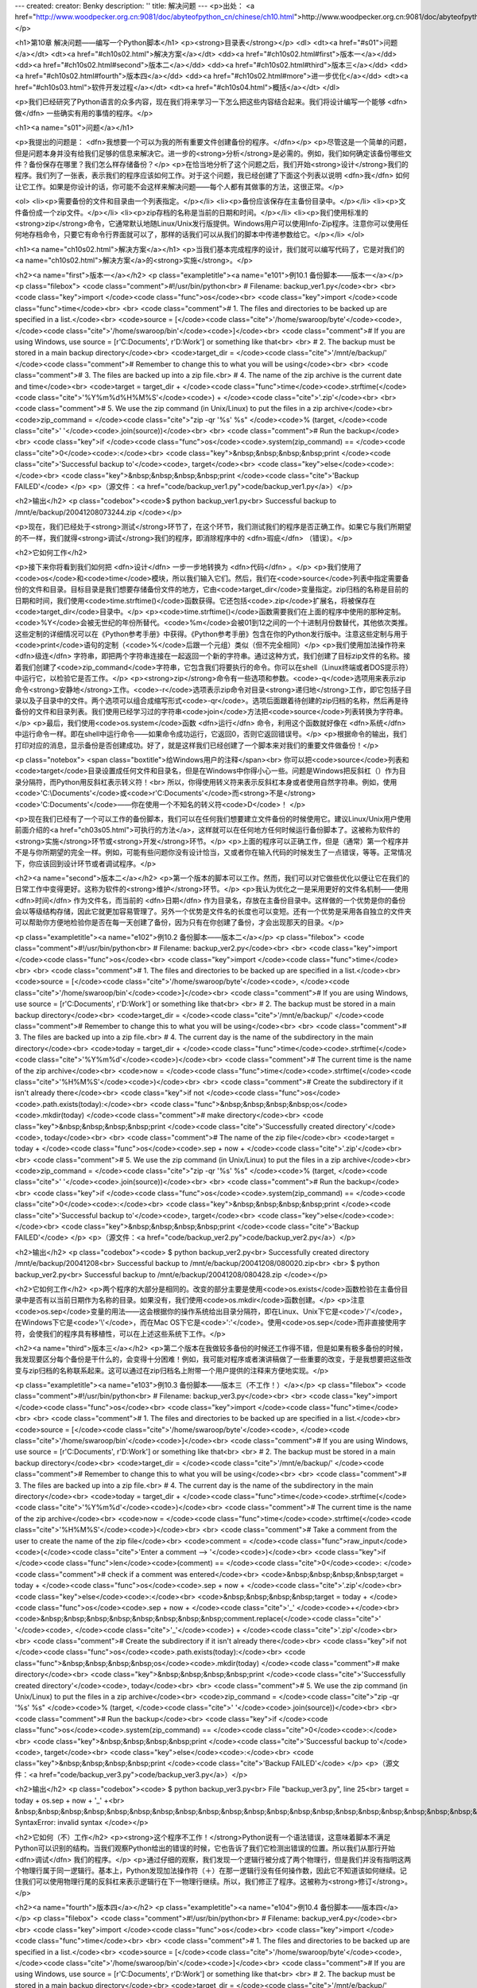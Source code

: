 ---
created: 
creator: Benky
description: ''
title: 解决问题
---
<p>出处： <a href="http://www.woodpecker.org.cn:9081/doc/abyteofpython_cn/chinese/ch10.html">http://www.woodpecker.org.cn:9081/doc/abyteofpython_cn/chinese/ch10.html</a></p>

<h1>第10章 解决问题——编写一个Python脚本</h1>
<p><strong>目录表</strong></p>
<dl>
<dt><a href="#s01">问题</a></dt>
<dt><a href="#ch10s02.html">解决方案</a></dt>
<dd><a href="#ch10s02.html#first">版本一</a></dd>
<dd><a href="#ch10s02.html#second">版本二</a></dd>
<dd><a href="#ch10s02.html#third">版本三</a></dd>
<dd><a href="#ch10s02.html#fourth">版本四</a></dd>
<dd><a href="#ch10s02.html#more">进一步优化</a></dd>
<dt><a href="#ch10s03.html">软件开发过程</a></dt>
<dt><a href="#ch10s04.html">概括</a></dt>
</dl>

<p>我们已经研究了Python语言的众多内容，现在我们将来学习一下怎么把这些内容结合起来。我们将设计编写一个能够 <dfn>做</dfn> 一些确实有用的事情的程序。</p>

<h1><a name="s01">问题</a></h1>

<p>我提出的问题是： <dfn>我想要一个可以为我的所有重要文件创建备份的程序。</dfn></p>
<p>尽管这是一个简单的问题，但是问题本身并没有给我们足够的信息来解决它。进一步的<strong>分析</strong>是必需的。例如，我们如何确定该备份哪些文件？备份保存在哪里？我们怎么样存储备份？</p>
<p>在恰当地分析了这个问题之后，我们开始<strong>设计</strong>我们的程序。我们列了一张表，表示我们的程序应该如何工作。对于这个问题，我已经创建了下面这个列表以说明 <dfn>我</dfn> 如何让它工作。如果是你设计的话，你可能不会这样来解决问题——每个人都有其做事的方法，这很正常。</p>

<ol>
<li><p>需要备份的文件和目录由一个列表指定。</p></li>
<li><p>备份应该保存在主备份目录中。</p></li>
<li><p>文件备份成一个zip文件。</p></li>
<li><p>zip存档的名称是当前的日期和时间。</p></li>
<li><p>我们使用标准的<strong>zip</strong>命令，它通常默认地随Linux/Unix发行版提供。Windows用户可以使用Info-Zip程序。注意你可以使用任何地存档命令，只要它有命令行界面就可以了，那样的话我们可以从我们的脚本中传递参数给它。</p></li>
</ol>


<h1><a name="ch10s02.html">解决方案</a></h1>
<p>当我们基本完成程序的设计，我们就可以编写代码了，它是对我们的<a name="ch10s02.html">解决方案</a>的<strong>实施</strong>。</p>

<h2><a name="first">版本一</a></h2>
<p class="exampletitle"><a name="e101">例10.1 备份脚本——版本一</a></p>
<p class="filebox">
<code class="comment">#!/usr/bin/python<br>
# Filename: backup_ver1.py</code><br>
<br>
<code class="key">import </code><code class="func">os</code><br>
<code class="key">import </code><code class="func">time</code><br>
<br>
<code class="comment"># 1. The files and directories to be backed up are specified in a list.</code><br>
<code>source = [</code><code class="cite">'/home/swaroop/byte'</code><code>, </code><code class="cite">'/home/swaroop/bin'</code><code>]</code><br>
<code class="comment"># If you are using Windows, use source = [r'C:\Documents', r'D:\Work'] or something like that<br>
<br>
# 2. The backup must be stored in a main backup directory</code><br>
<code>target_dir = </code><code class="cite">'/mnt/e/backup/' </code><code class="comment"># Remember to change this to what you will be using</code><br>
<br>
<code class="comment"># 3. The files are backed up into a zip file.<br>
# 4. The name of the zip archive is the current date and time</code><br>
<code>target = target_dir + </code><code class="func">time</code><code>.strftime(</code><code class="cite">'%Y%m%d%H%M%S'</code><code>) + </code><code class="cite">'.zip'</code><br>
<br>
<code class="comment"># 5. We use the zip command (in Unix/Linux) to put the files in a zip archive</code><br>
<code>zip_command = </code><code class="cite">"zip -qr '%s' %s" </code><code>% (target, </code><code class="cite">' '</code><code>.join(source))</code><br>
<br>
<code class="comment"># Run the backup</code><br>
<code class="key">if </code><code class="func">os</code><code>.system(zip_command) == </code><code class="cite">0</code><code>:</code><br>
<code class="key">&nbsp;&nbsp;&nbsp;&nbsp;print </code><code class="cite">'Successful backup to'</code><code>, target</code><br>
<code class="key">else</code><code>:</code><br>
<code class="key">&nbsp;&nbsp;&nbsp;&nbsp;print </code><code class="cite">'Backup FAILED'</code>
</p>
<p>（源文件：<a href="code/backup_ver1.py">code/backup_ver1.py</a>）</p>

<h2>输出</h2>
<p class="codebox"><code>$ python backup_ver1.py<br>
Successful backup to /mnt/e/backup/20041208073244.zip
</code></p>

<p>现在，我们已经处于<strong>测试</strong>环节了，在这个环节，我们测试我们的程序是否正确工作。如果它与我们所期望的不一样，我们就得<strong>调试</strong>我们的程序，即消除程序中的 <dfn>瑕疵</dfn> （错误）。</p>

<h2>它如何工作</h2>

<p>接下来你将看到我们如何把 <dfn>设计</dfn> 一步一步地转换为 <dfn>代码</dfn> 。</p>
<p>我们使用了<code>os</code>和<code>time</code>模块，所以我们输入它们。然后，我们在<code>source</code>列表中指定需要备份的文件和目录。目标目录是我们想要存储备份文件的地方，它由<code>target_dir</code>变量指定。zip归档的名称是目前的日期和时间，我们使用<code>time.strftime()</code>函数获得。它还包括<code>.zip</code>扩展名，将被保存在<code>target_dir</code>目录中。</p>
<p><code>time.strftime()</code>函数需要我们在上面的程序中使用的那种定制。<code>%Y</code>会被无世纪的年份所替代。<code>%m</code>会被01到12之间的一个十进制月份数替代，其他依次类推。这些定制的详细情况可以在《Python参考手册》中获得。《Python参考手册》包含在你的Python发行版中。注意这些定制与用于<code>print</code>语句的定制（<code>%</code>后跟一个元组）类似（但不完全相同）</p>
<p>我们使用加法操作符来 <dfn>级连</dfn> 字符串，即把两个字符串连接在一起返回一个新的字符串。通过这种方式，我们创建了目标zip文件的名称。接着我们创建了<code>zip_command</code>字符串，它包含我们将要执行的命令。你可以在shell（Linux终端或者DOS提示符）中运行它，以检验它是否工作。</p>
<p><strong>zip</strong>命令有一些选项和参数。<code>-q</code>选项用来表示zip命令<strong>安静地</strong>工作。<code>-r</code>选项表示zip命令对目录<strong>递归地</strong>工作，即它包括子目录以及子目录中的文件。两个选项可以组合成缩写形式<code>-qr</code>。选项后面跟着待创建的zip归档的名称，然后再是待备份的文件和目录列表。我们使用已经学习过的字符串<code>join</code>方法把<code>source</code>列表转换为字符串。</p>
<p>最后，我们使用<code>os.system</code>函数 <dfn>运行</dfn> 命令，利用这个函数就好像在 <dfn>系统</dfn> 中运行命令一样。即在shell中运行命令——如果命令成功运行，它返回0，否则它返回错误号。</p>
<p>根据命令的输出，我们打印对应的消息，显示备份是否创建成功。好了，就是这样我们已经创建了一个脚本来对我们的重要文件做备份！</p>

<p class="notebox">
<span class="boxtitle">给Windows用户的注释</span><br>
你可以把<code>source</code>列表和<code>target</code>目录设置成任何文件和目录名，但是在Windows中你得小心一些。问题是Windows把反斜杠（\）作为目录分隔符，而Python用反斜杠表示转义符！<br>
所以，你得使用转义符来表示反斜杠本身或者使用自然字符串。例如，使用<code>'C:\\Documents'</code>或<code>r'C:\Documents'</code>而<strong>不是</strong><code>'C:\Documents'</code>——你在使用一个不知名的转义符<code>\D</code>！
</p>

<p>现在我们已经有了一个可以工作的备份脚本，我们可以在任何我们想要建立文件备份的时候使用它。建议Linux/Unix用户使用前面介绍的<a href="ch03s05.html">可执行的方法</a>，这样就可以在任何地方任何时候运行备份脚本了。这被称为软件的<strong>实施</strong>环节或<strong>开发</strong>环节。</p>
<p>上面的程序可以正确工作，但是（通常）第一个程序并不是与你所期望的完全一样。例如，可能有些问题你没有设计恰当，又或者你在输入代码的时候发生了一点错误，等等。正常情况下，你应该回到设计环节或者调试程序。</p>

<h2><a name="second">版本二</a></h2>
<p>第一个版本的脚本可以工作。然而，我们可以对它做些优化以便让它在我们的日常工作中变得更好。这称为软件的<strong>维护</strong>环节。</p>
<p>我认为优化之一是采用更好的文件名机制——使用 <dfn>时间</dfn> 作为文件名，而当前的 <dfn>日期</dfn> 作为目录名，存放在主备份目录中。这样做的一个优势是你的备份会以等级结构存储，因此它就更加容易管理了。另外一个优势是文件名的长度也可以变短。还有一个优势是采用各自独立的文件夹可以帮助你方便地检验你是否在每一天创建了备份，因为只有在你创建了备份，才会出现那天的目录。</p>

<p class="exampletitle"><a name="e102">例10.2 备份脚本——版本二</a></p>
<p class="filebox">
<code class="comment">#!/usr/bin/python<br>
# Filename: backup_ver2.py</code><br>
<br>
<code class="key">import </code><code class="func">os</code><br>
<code class="key">import </code><code class="func">time</code><br>
<br>
<code class="comment"># 1. The files and directories to be backed up are specified in a list.</code><br>
<code>source = [</code><code class="cite">'/home/swaroop/byte'</code><code>, </code><code class="cite">'/home/swaroop/bin'</code><code>]</code><br>
<code class="comment"># If you are using Windows, use source = [r'C:\Documents', r'D:\Work'] or something like that<br>
<br>
# 2. The backup must be stored in a main backup directory</code><br>
<code>target_dir = </code><code class="cite">'/mnt/e/backup/' </code><code class="comment"># Remember to change this to what you will be using</code><br>
<br>
<code class="comment"># 3. The files are backed up into a zip file.<br>
# 4. The current day is the name of the subdirectory in the main directory</code><br>
<code>today = target_dir + </code><code class="func">time</code><code>.strftime(</code><code class="cite">'%Y%m%d'</code><code>)</code><br>
<code class="comment"># The current time is the name of the zip archive</code><br>
<code>now = </code><code class="func">time</code><code>.strftime(</code><code class="cite">'%H%M%S'</code><code>)</code><br>
<br>
<code class="comment"># Create the subdirectory if it isn't already there</code><br>
<code class="key">if not </code><code class="func">os</code><code>.path.exists(today):</code><br>
<code class="func">&nbsp;&nbsp;&nbsp;&nbsp;os</code><code>.mkdir(today) </code><code class="comment"># make directory</code><br>
<code class="key">&nbsp;&nbsp;&nbsp;&nbsp;print </code><code class="cite">'Successfully created directory'</code><code>, today</code><br>
<br>
<code class="comment"># The name of the zip file</code><br>
<code>target = today + </code><code class="func">os</code><code>.sep + now + </code><code class="cite">'.zip'</code><br>
<br>
<code class="comment"># 5. We use the zip command (in Unix/Linux) to put the files in a zip archive</code><br>
<code>zip_command = </code><code class="cite">"zip -qr '%s' %s" </code><code>% (target, </code><code class="cite">' '</code><code>.join(source))</code><br>
<br>
<code class="comment"># Run the backup</code><br>
<code class="key">if </code><code class="func">os</code><code>.system(zip_command) == </code><code class="cite">0</code><code>:</code><br>
<code class="key">&nbsp;&nbsp;&nbsp;&nbsp;print </code><code class="cite">'Successful backup to'</code><code>, target</code><br>
<code class="key">else</code><code>:</code><br>
<code class="key">&nbsp;&nbsp;&nbsp;&nbsp;print </code><code class="cite">'Backup FAILED'</code>
</p>
<p>（源文件：<a href="code/backup_ver2.py">code/backup_ver2.py</a>）</p>

<h2>输出</h2>
<p class="codebox"><code>
$ python backup_ver2.py<br>
Successfully created directory /mnt/e/backup/20041208<br>
Successful backup to /mnt/e/backup/20041208/080020.zip<br>
<br>
$ python backup_ver2.py<br>
Successful backup to /mnt/e/backup/20041208/080428.zip
</code></p>

<h2>它如何工作</h2>
<p>两个程序的大部分是相同的。改变的部分主要是使用<code>os.exists</code>函数检验在主备份目录中是否有以当前日期作为名称的目录。如果没有，我们使用<code>os.mkdir</code>函数创建。</p>
<p>注意<code>os.sep</code>变量的用法——这会根据你的操作系统给出目录分隔符，即在Linux、Unix下它是<code>'/'</code>，在Windows下它是<code>'\\'</code>，而在Mac OS下它是<code>':'</code>。使用<code>os.sep</code>而非直接使用字符，会使我们的程序具有移植性，可以在上述这些系统下工作。</p>

<h2><a name="third">版本三</a></h2>
<p>第二个版本在我做较多备份的时候还工作得不错，但是如果有极多备份的时候，我发现要区分每个备份是干什么的，会变得十分困难！例如，我可能对程序或者演讲稿做了一些重要的改变，于是我想要把这些改变与zip归档的名称联系起来。这可以通过在zip归档名上附带一个用户提供的注释来方便地实现。</p>

<p class="exampletitle"><a name="e103">例10.3 备份脚本——版本三（不工作！）</a></p>
<p class="filebox">
<code class="comment">#!/usr/bin/python<br>
# Filename: backup_ver3.py</code><br>
<br>
<code class="key">import </code><code class="func">os</code><br>
<code class="key">import </code><code class="func">time</code><br>
<br>
<code class="comment"># 1. The files and directories to be backed up are specified in a list.</code><br>
<code>source = [</code><code class="cite">'/home/swaroop/byte'</code><code>, </code><code class="cite">'/home/swaroop/bin'</code><code>]</code><br>
<code class="comment"># If you are using Windows, use source = [r'C:\Documents', r'D:\Work'] or something like that<br>
<br>
# 2. The backup must be stored in a main backup directory</code><br>
<code>target_dir = </code><code class="cite">'/mnt/e/backup/' </code><code class="comment"># Remember to change this to what you will be using</code><br>
<br>
<code class="comment"># 3. The files are backed up into a zip file.<br>
# 4. The current day is the name of the subdirectory in the main directory</code><br>
<code>today = target_dir + </code><code class="func">time</code><code>.strftime(</code><code class="cite">'%Y%m%d'</code><code>)</code><br>
<code class="comment"># The current time is the name of the zip archive</code><br>
<code>now = </code><code class="func">time</code><code>.strftime(</code><code class="cite">'%H%M%S'</code><code>)</code><br>
<br>
<code class="comment"># Take a comment from the user to create the name of the zip file</code><br>
<code>comment = </code><code class="func">raw_input</code><code>(</code><code class="cite">'Enter a comment --> '</code><code>)</code><br>
<code class="key">if </code><code class="func">len</code><code>(comment) == </code><code class="cite">0</code><code>: </code><code class="comment"># check if a comment was entered</code><br>
<code>&nbsp;&nbsp;&nbsp;&nbsp;target = today + </code><code class="func">os</code><code>.sep + now + </code><code class="cite">'.zip'</code><br>
<code class="key">else</code><code>:</code><br>
<code>&nbsp;&nbsp;&nbsp;&nbsp;target = today + </code><code class="func">os</code><code>.sep + now + </code><code class="cite">'_' </code><code>+</code><br>
<code>&nbsp;&nbsp;&nbsp;&nbsp;&nbsp;&nbsp;&nbsp;&nbsp;comment.replace(</code><code class="cite">' '</code><code>, </code><code class="cite">'_'</code><code>) + </code><code class="cite">'.zip'</code><br>
<br>
<code class="comment"># Create the subdirectory if it isn't already there</code><br>
<code class="key">if not </code><code class="func">os</code><code>.path.exists(today):</code><br>
<code class="func">&nbsp;&nbsp;&nbsp;&nbsp;os</code><code>.mkdir(today) </code><code class="comment"># make directory</code><br>
<code class="key">&nbsp;&nbsp;&nbsp;&nbsp;print </code><code class="cite">'Successfully created directory'</code><code>, today</code><br>
<br>
<code class="comment"># 5. We use the zip command (in Unix/Linux) to put the files in a zip archive</code><br>
<code>zip_command = </code><code class="cite">"zip -qr '%s' %s" </code><code>% (target, </code><code class="cite">' '</code><code>.join(source))</code><br>
<br>
<code class="comment"># Run the backup</code><br>
<code class="key">if </code><code class="func">os</code><code>.system(zip_command) == </code><code class="cite">0</code><code>:</code><br>
<code class="key">&nbsp;&nbsp;&nbsp;&nbsp;print </code><code class="cite">'Successful backup to'</code><code>, target</code><br>
<code class="key">else</code><code>:</code><br>
<code class="key">&nbsp;&nbsp;&nbsp;&nbsp;print </code><code class="cite">'Backup FAILED'</code>
</p>
<p>（源文件：<a href="code/backup_ver3.py">code/backup_ver3.py</a>）</p>

<h2>输出</h2>
<p class="codebox"><code>
$ python backup_ver3.py<br>
File "backup_ver3.py", line 25<br>
target = today + os.sep + now + '_' +<br>
&nbsp;&nbsp;&nbsp;&nbsp;&nbsp;&nbsp;&nbsp;&nbsp;&nbsp;&nbsp;&nbsp;&nbsp;&nbsp;&nbsp;&nbsp;&nbsp;&nbsp;&nbsp;&nbsp;&nbsp;&nbsp;&nbsp;&nbsp;&nbsp;&nbsp;&nbsp;&nbsp;&nbsp;&nbsp;&nbsp;&nbsp;&nbsp;^<br>
SyntaxError: invalid syntax
</code></p>

<h2>它如何（不）工作</h2>
<p><strong>这个程序不工作！</strong>Python说有一个语法错误，这意味着脚本不满足Python可以识别的结构。当我们观察Python给出的错误的时候，它也告诉了我们它检测出错误的位置。所以我们从那行开始 <dfn>调试</dfn> 我们的程序。</p>
<p>通过仔细的观察，我们发现一个逻辑行被分成了两个物理行，但是我们并没有指明这两个物理行属于同一逻辑行。基本上，Python发现加法操作符（＋）在那一逻辑行没有任何操作数，因此它不知道该如何继续。记住我们可以使用物理行尾的反斜杠来表示逻辑行在下一物理行继续。所以，我们修正了程序。这被称为<strong>修订</strong>。</p>

<h2><a name="fourth">版本四</a></h2>
<p class="exampletitle"><a name="e104">例10.4 备份脚本——版本四</a></p>
<p class="filebox">
<code class="comment">#!/usr/bin/python<br>
# Filename: backup_ver4.py</code><br>
<br>
<code class="key">import </code><code class="func">os</code><br>
<code class="key">import </code><code class="func">time</code><br>
<br>
<code class="comment"># 1. The files and directories to be backed up are specified in a list.</code><br>
<code>source = [</code><code class="cite">'/home/swaroop/byte'</code><code>, </code><code class="cite">'/home/swaroop/bin'</code><code>]</code><br>
<code class="comment"># If you are using Windows, use source = [r'C:\Documents', r'D:\Work'] or something like that<br>
<br>
# 2. The backup must be stored in a main backup directory</code><br>
<code>target_dir = </code><code class="cite">'/mnt/e/backup/' </code><code class="comment"># Remember to change this to what you will be using</code><br>
<br>
<code class="comment"># 3. The files are backed up into a zip file.<br>
# 4. The current day is the name of the subdirectory in the main directory</code><br>
<code>today = target_dir + </code><code class="func">time</code><code>.strftime(</code><code class="cite">'%Y%m%d'</code><code>)</code><br>
<code class="comment"># The current time is the name of the zip archive</code><br>
<code>now = </code><code class="func">time</code><code>.strftime(</code><code class="cite">'%H%M%S'</code><code>)</code><br>
<br>
<code class="comment"># Take a comment from the user to create the name of the zip file</code><br>
<code>comment = </code><code class="func">raw_input</code><code>(</code><code class="cite">'Enter a comment --> '</code><code>)</code><br>
<code class="key">if </code><code class="func">len</code><code>(comment) == </code><code class="cite">0</code><code>: </code><code class="comment"># check if a comment was entered</code><br>
<code>&nbsp;&nbsp;&nbsp;&nbsp;target = today + </code><code class="func">os</code><code>.sep + now + </code><code class="cite">'.zip'</code><br>
<code class="key">else</code><code>:</code><br>
<code>&nbsp;&nbsp;&nbsp;&nbsp;target = today + </code><code class="func">os</code><code>.sep + now + </code><code class="cite">'_' </code><code>+ \</code><br>
<code>&nbsp;&nbsp;&nbsp;&nbsp;&nbsp;&nbsp;&nbsp;&nbsp;comment.replace(</code><code class="cite">' '</code><code>, </code><code class="cite">'_'</code><code>) + </code><code class="cite">'.zip'</code><br>
<code class="comment">&nbsp;&nbsp;&nbsp;&nbsp;# Notice the backslash!</code><br>
<br>
<code class="comment"># Create the subdirectory if it isn't already there</code><br>
<code class="key">if not </code><code class="func">os</code><code>.path.exists(today):</code><br>
<code class="func">&nbsp;&nbsp;&nbsp;&nbsp;os</code><code>.mkdir(today) </code><code class="comment"># make directory</code><br>
<code class="key">&nbsp;&nbsp;&nbsp;&nbsp;print </code><code class="cite">'Successfully created directory'</code><code>, today</code><br>
<br>
<code class="comment"># 5. We use the zip command (in Unix/Linux) to put the files in a zip archive</code><br>
<code>zip_command = </code><code class="cite">"zip -qr '%s' %s" </code><code>% (target, </code><code class="cite">' '</code><code>.join(source))</code><br>
<br>
<code class="comment"># Run the backup</code><br>
<code class="key">if </code><code class="func">os</code><code>.system(zip_command) == </code><code class="cite">0</code><code>:</code><br>
<code class="key">&nbsp;&nbsp;&nbsp;&nbsp;print </code><code class="cite">'Successful backup to'</code><code>, target</code><br>
<code class="key">else</code><code>:</code><br>
<code class="key">&nbsp;&nbsp;&nbsp;&nbsp;print </code><code class="cite">'Backup FAILED'</code>
</p>
<p>（源文件：<a href="code/backup_ver4.py">code/backup_ver4.py</a>）</p>

<h2>输出</h2>
<p class="codebox"><code>
$ python backup_ver4.py<br>
Enter a comment --> added new examples<br>
Successful backup to /mnt/e/backup/20041208/082156_added_new_examples.zip<br>
<br>
$ python backup_ver4.py<br>
Enter a comment --><br>
Successful backup to /mnt/e/backup/20041208/082316.zip
</code></p>

<h2>它如何工作</h2>
<p>这个程序现在工作了！让我们看一下版本三中作出的实质性改进。我们使用<code>raw_input</code>函数得到用户的注释，然后通过<code>len</code>函数找出输入的长度以检验用户是否确实输入了什么东西。如果用户只是按了<strong>回车</strong>（比如这只是一个惯例备份，没有做什么特别的修改），那么我们就如之前那样继续操作。</p>
<p>然而，如果提供了注释，那么它会被附加到zip归档名，就在<code>.zip</code>扩展名之前。注意我们把注释中的空格替换成下划线——这是因为处理这样的文件名要容易得多。</p>

<h2><a name="more">进一步优化</a></h2>
<p>对于大多数用户来说，第四个版本是一个满意的工作脚本了，但是它仍然有进一步改进的空间。比如，你可以在程序中包含 <dfn>交互</dfn> 程度——你可以用<code>-v</code>选项来使你的程序更具交互性。</p>
<p>另一个可能的改进是使文件和目录能够通过命令行直接传递给脚本。我们可以通过<code>sys.argv</code>列表来获取它们，然后我们可以使用<code>list</code>类提供的<code>extend</code>方法把它们加到<code>source</code>列表中去。</p>
<p>我还希望有的一个优化是使用<strong>tar</strong>命令替代<strong>zip</strong>命令。这样做的一个优势是在你结合使用<strong>tar</strong>和<strong>gzip</strong>命令的时候，备份会更快更小。如果你想要在Windows中使用这些归档，WinZip也能方便地处理这些<code>.tar.gz</code>文件。<strong>tar</strong>命令在大多数Linux/Unix系统中都是默认可用的。Windows用户也可以<a href="http://gnuwin32.sourceforge.net/packages/tar.htm">下载</a>安装它。</p>
<p>命令字符串现在将称为：</p>
<p class="filebox">
<code>tar = </code><code class="cite">'tar -cvzf %s %s -X /home/swaroop/excludes.txt' </code><code>% (target, </code><code class="cite">' '</code><code>.join(srcdir))</code>
</p>
<p>选项解释如下：</p>
<ul>
<li><p><code>-c</code>表示<strong>创建</strong>一个归档。</p></li>
<li><p><code>-v</code>表示<strong>交互</strong>，即命令更具交互性。</p></li>
<li><p><code>-z</code>表示使用<strong>gzip</strong>滤波器。</p></li>
<li><p><code>-f</code>表示<strong>强迫</strong>创建归档，即如果已经有一个同名文件，它会被替换。</p></li>
<li><p><code>-X</code>表示含在指定文件名列表中的文件会被<strong>排除</strong>在备份之外。例如，你可以在文件中指定<code>*~</code>，从而不让备份包括所有以<code>~</code>结尾的文件。</p></li>
</ul>

<p class="notebox">
<span class="boxtitle">重要</span><br>
最理想的创建这些归档的方法是分别使用<code>zipfile</code>和<code>tarfile</code>。它们是Python标准库的一部分，可以供你使用。使用这些库就避免了使用<code>os.system</code>这个不推荐使用的函数，它容易引发严重的错误。<br>
然而，我在本节中使用<code>os.system</code>的方法来创建备份，这纯粹是为了教学的需要。这样的话，例子就可以简单到让每个人都能够理解，同时也已经足够用了。
</p>


<h1><a name="ch10s03.html">软件开发过程</a></h1>
<p>现在，我们已经走过了编写一个软件的各个环节。这些环节可以概括如下：</p>
<ol>
<li>什么（分析）</li>
<li>如何（设计）</li>
<li>编写（实施）</li>
<li>测试（测试与调试）</li>
<li>使用（实施或开发）</li>
<li>维护（优化）</li>
</ol>

<p class="notebox">
<span class="boxtitle">重要</span><br>
我们创建这个备份脚本的过程是编写程序的推荐方法——进行分析与设计。开始时实施一个简单的版本。对它进行测试与调试。使用它以确信它如预期那样地工作。再增加任何你想要的特性，根据需要一次次重复这个编写－测试－使用的周期。记住“<strong>软件是长出来的，而不是建造的</strong>”。
</p>


<h1><a name="ch10s04.html">概括</a></h1>
<p>我们已经学习如何创建我们自己的Python程序/脚本，以及在编写这个程序中所设计到的不同的状态。你可以发现它们在创建你自己的程序的时候会十分有用，让你对Python以及解决问题都变得更加得心应手。</p>
<p>接下来，我们将讨论面向对象的编程。</p>

